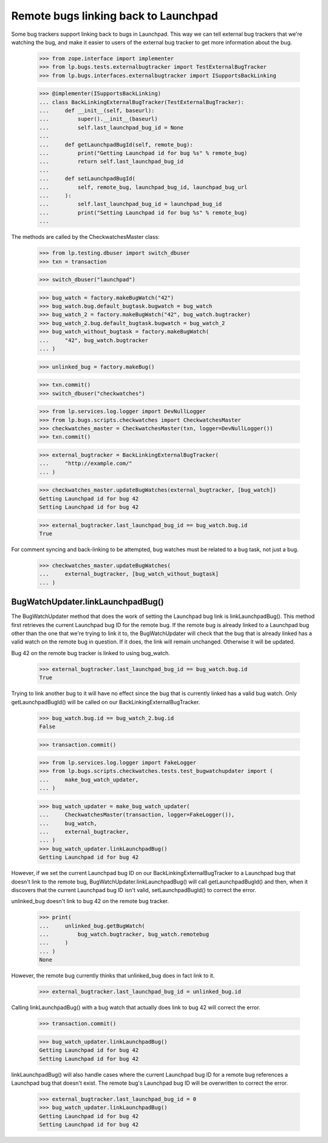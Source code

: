 Remote bugs linking back to Launchpad
=====================================

Some bug trackers support linking back to bugs in Launchpad. This way we
can tell external bug trackers that we're watching the bug, and make it
easier to users of the external bug tracker to get more information
about the bug.

    >>> from zope.interface import implementer
    >>> from lp.bugs.tests.externalbugtracker import TestExternalBugTracker
    >>> from lp.bugs.interfaces.externalbugtracker import ISupportsBackLinking

    >>> @implementer(ISupportsBackLinking)
    ... class BackLinkingExternalBugTracker(TestExternalBugTracker):
    ...     def __init__(self, baseurl):
    ...         super().__init__(baseurl)
    ...         self.last_launchpad_bug_id = None
    ...
    ...     def getLaunchpadBugId(self, remote_bug):
    ...         print("Getting Launchpad id for bug %s" % remote_bug)
    ...         return self.last_launchpad_bug_id
    ...
    ...     def setLaunchpadBugId(
    ...         self, remote_bug, launchpad_bug_id, launchpad_bug_url
    ...     ):
    ...         self.last_launchpad_bug_id = launchpad_bug_id
    ...         print("Setting Launchpad id for bug %s" % remote_bug)
    ...

The methods are called by the CheckwatchesMaster class:

    >>> from lp.testing.dbuser import switch_dbuser
    >>> txn = transaction

    >>> switch_dbuser("launchpad")

    >>> bug_watch = factory.makeBugWatch("42")
    >>> bug_watch.bug.default_bugtask.bugwatch = bug_watch
    >>> bug_watch_2 = factory.makeBugWatch("42", bug_watch.bugtracker)
    >>> bug_watch_2.bug.default_bugtask.bugwatch = bug_watch_2
    >>> bug_watch_without_bugtask = factory.makeBugWatch(
    ...     "42", bug_watch.bugtracker
    ... )

    >>> unlinked_bug = factory.makeBug()

    >>> txn.commit()
    >>> switch_dbuser("checkwatches")

    >>> from lp.services.log.logger import DevNullLogger
    >>> from lp.bugs.scripts.checkwatches import CheckwatchesMaster
    >>> checkwatches_master = CheckwatchesMaster(txn, logger=DevNullLogger())
    >>> txn.commit()

    >>> external_bugtracker = BackLinkingExternalBugTracker(
    ...     "http://example.com/"
    ... )

    >>> checkwatches_master.updateBugWatches(external_bugtracker, [bug_watch])
    Getting Launchpad id for bug 42
    Setting Launchpad id for bug 42

    >>> external_bugtracker.last_launchpad_bug_id == bug_watch.bug.id
    True

For comment syncing and back-linking to be attempted, bug watches must
be related to a bug task, not just a bug.

    >>> checkwatches_master.updateBugWatches(
    ...     external_bugtracker, [bug_watch_without_bugtask]
    ... )


BugWatchUpdater.linkLaunchpadBug()
----------------------------------

The BugWatchUpdater method that does the work of setting the Launchpad
bug link is linkLaunchpadBug(). This method first retrieves the
current Launchpad bug ID for the remote bug. If the remote bug is
already linked to a Launchpad bug other than the one that we're trying
to link it to, the BugWatchUpdater will check that the bug that is
already linked has a valid watch on the remote bug in question. If it
does, the link will remain unchanged. Otherwise it will be updated.

Bug 42 on the remote bug tracker is linked to using bug_watch.

    >>> external_bugtracker.last_launchpad_bug_id == bug_watch.bug.id
    True

Trying to link another bug to it will have no effect since the bug that
is currently linked has a valid bug watch. Only getLaunchpadBugId() will
be called on our BackLinkingExternalBugTracker.

    >>> bug_watch.bug.id == bug_watch_2.bug.id
    False

    >>> transaction.commit()

    >>> from lp.services.log.logger import FakeLogger
    >>> from lp.bugs.scripts.checkwatches.tests.test_bugwatchupdater import (
    ...     make_bug_watch_updater,
    ... )

    >>> bug_watch_updater = make_bug_watch_updater(
    ...     CheckwatchesMaster(transaction, logger=FakeLogger()),
    ...     bug_watch,
    ...     external_bugtracker,
    ... )
    >>> bug_watch_updater.linkLaunchpadBug()
    Getting Launchpad id for bug 42

However, if we set the current Launchpad bug ID on our
BackLinkingExternalBugTracker to a Launchpad bug that doesn't link to
the remote bug, BugWatchUpdater.linkLaunchpadBug() will call
getLaunchpadBugId() and then, when it discovers that the current
Launchpad bug ID isn't valid, setLaunchpadBugId() to correct the error.

unlinked_bug doesn't link to bug 42 on the remote bug tracker.

    >>> print(
    ...     unlinked_bug.getBugWatch(
    ...         bug_watch.bugtracker, bug_watch.remotebug
    ...     )
    ... )
    None

However, the remote bug currently thinks that unlinked_bug does in
fact link to it.

    >>> external_bugtracker.last_launchpad_bug_id = unlinked_bug.id

Calling linkLaunchpadBug() with a bug watch that actually does link to
bug 42 will correct the error.

    >>> transaction.commit()

    >>> bug_watch_updater.linkLaunchpadBug()
    Getting Launchpad id for bug 42
    Setting Launchpad id for bug 42

linkLaunchpadBug() will also handle cases where the current Launchpad
bug ID for a remote bug references a Launchpad bug that doesn't exist.
The remote bug's Launchpad bug ID will be overwritten to correct the
error.

    >>> external_bugtracker.last_launchpad_bug_id = 0
    >>> bug_watch_updater.linkLaunchpadBug()
    Getting Launchpad id for bug 42
    Setting Launchpad id for bug 42
